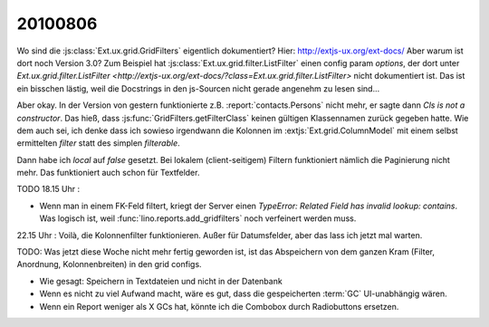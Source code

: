 20100806
========

Wo sind die :js:class:`Ext.ux.grid.GridFilters` eigentlich dokumentiert? 
Hier: http://extjs-ux.org/ext-docs/
Aber warum ist dort noch Version 3.0?
Zum Beispiel hat 
:js:class:`Ext.ux.grid.filter.ListFilter` einen config param `options`, 
der dort unter `Ext.ux.grid.filter.ListFilter <http://extjs-ux.org/ext-docs/?class=Ext.ux.grid.filter.ListFilter>` 
nicht dokumentiert ist.
Das ist ein bisschen lästig, weil die Docstrings in den js-Sourcen nicht gerade angenehm zu lesen sind...

Aber okay. In der Version von gestern funktionierte z.B. :report:`contacts.Persons` nicht mehr, 
er sagte dann `Cls is not a constructor`. 
Das hieß, dass :js:func:`GridFilters.getFilterClass` keinen gültigen Klassennamen zurück gegeben hatte.
Wie dem auch sei, ich denke dass ich sowieso irgendwann die Kolonnen im :extjs:`Ext.grid.ColumnModel` 
mit einem selbst ermittelten `filter` statt des simplen `filterable`.

Dann habe ich `local` auf `false` gesetzt. 
Bei lokalem (client-seitigem) Filtern funktioniert nämlich die Paginierung nicht mehr.
Das funktioniert auch schon für Textfelder.

TODO 18.15 Uhr :

- Wenn man in einem FK-Feld filtert, kriegt der Server einen `TypeError: Related Field has invalid lookup: contains`. Was logisch ist, weil :func:`lino.reports.add_gridfilters` noch verfeinert werden muss.
  

22.15 Uhr : Voilà, die Kolonnenfilter funktionieren. Außer für Datumsfelder, aber das lass ich jetzt mal warten. 

TODO: Was jetzt diese Woche nicht mehr fertig geworden ist, ist das Abspeichern von dem ganzen Kram (Filter, Anordnung, Kolonnenbreiten) in den grid configs.

- Wie gesagt: Speichern in Textdateien und nicht in der Datenbank
- Wenn es nicht zu viel Aufwand macht, wäre es gut, dass die gespeicherten :term:`GC` UI-unabhängig wären.
- Wenn ein Report weniger als X GCs hat, könnte ich die Combobox durch Radiobuttons ersetzen.